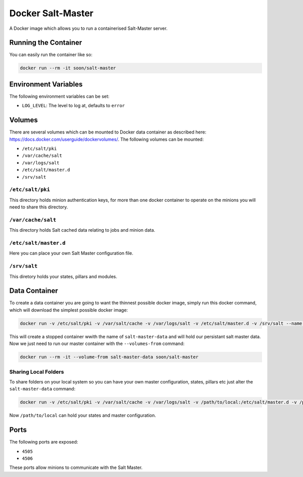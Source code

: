 Docker Salt-Master
==================

A Docker image which allows you to run a containerised Salt-Master server.

Running the Container
---------------------

You can easily run the container like so:

.. sourcecode::

    docker run --rm -it soon/salt-master

Environment Variables
---------------------

The following environment variables can be set:

* ``LOG_LEVEL``: The level to log at, defaults to ``error``

Volumes
-------

There are several volumes which can be mounted to Docker data container as
described here: https://docs.docker.com/userguide/dockervolumes/. The following
volumes can be mounted:

* ``/etc/salt/pki``
* ``/var/cache/salt``
* ``/var/logs/salt``
* ``/etc/salt/master.d``
* ``/srv/salt``

``/etc/salt/pki``
~~~~~~~~~~~~~~~~~

This directory holds minion authentication keys, for more than one docker
container to operate on the minions you will need to share this directory.

``/var/cache/salt``
~~~~~~~~~~~~~~~~~~~

This directory holds Salt cached data relating to jobs and minion data.

``/etc/salt/master.d``
~~~~~~~~~~~~~~~~~~~~~~

Here you can place your own Salt Master configuration file.

``/srv/salt``
~~~~~~~~~~~~~

This diretory holds your states, pillars and modules.

Data Container
--------------

To create a data container you are going to want the thinnest possible docker
image, simply run this docker command, which will download the simplest possible
docker image:

.. sourcecode::

    docker run -v /etc/salt/pki -v /var/salt/cache -v /var/logs/salt -v /etc/salt/master.d -v /srv/salt --name salt-master-data busybox true

This will create a stopped container wwith the name of ``salt-master-data`` and
will hold our persistant salt master data. Now we just need to run our master
container with the ``--volumes-from`` command:

.. sourcecode::

    docker run --rm -it --volume-from salt-master-data soon/salt-master

Sharing Local Folders
~~~~~~~~~~~~~~~~~~~~~

To share folders on your local system so you can have your own master
configuration, states, pillars etc just alter the ``salt-master-data``
command:

.. sourcecode::

    docker run -v /etc/salt/pki -v /var/salt/cache -v /var/logs/salt -v /path/to/local:/etc/salt/master.d -v /path/to/local:/srv/salt --name salt-master-data busybox true

Now ``/path/to/local`` can hold your states and master configuration.

Ports
-----

The following ports are exposed:

* ``4505``
* ``4506``

These ports allow minions to communicate with the Salt Master.
